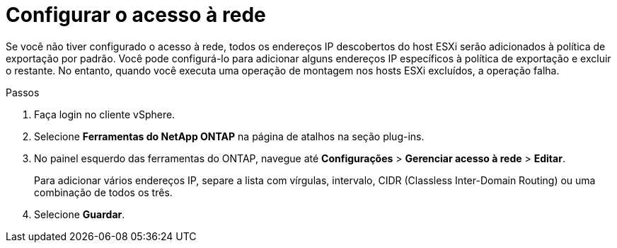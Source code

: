 = Configurar o acesso à rede
:allow-uri-read: 
:icons: font
:imagesdir: ../media/


[role="lead"]
Se você não tiver configurado o acesso à rede, todos os endereços IP descobertos do host ESXi serão adicionados à política de exportação por padrão. Você pode configurá-lo para adicionar alguns endereços IP específicos à política de exportação e excluir o restante. No entanto, quando você executa uma operação de montagem nos hosts ESXi excluídos, a operação falha.

.Passos
. Faça login no cliente vSphere.
. Selecione *Ferramentas do NetApp ONTAP* na página de atalhos na seção plug-ins.
. No painel esquerdo das ferramentas do ONTAP, navegue até *Configurações* > *Gerenciar acesso à rede* > *Editar*.
+
Para adicionar vários endereços IP, separe a lista com vírgulas, intervalo, CIDR (Classless Inter-Domain Routing) ou uma combinação de todos os três.

. Selecione *Guardar*.

